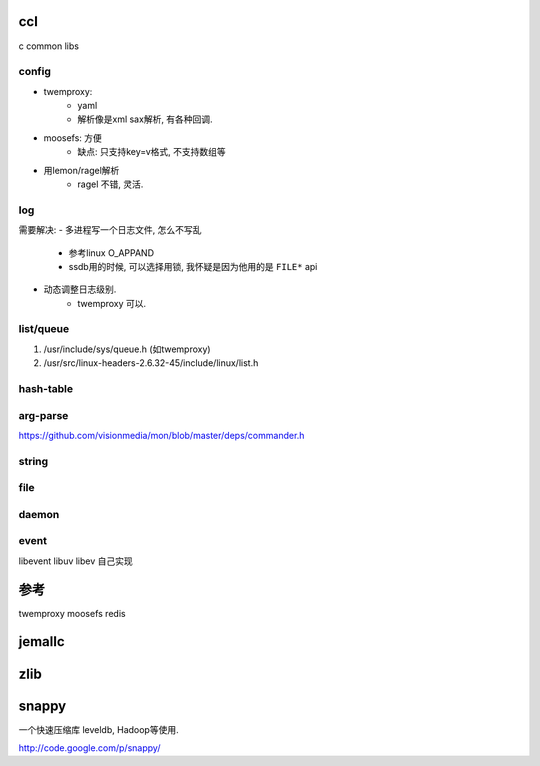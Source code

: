 ccl
===

c common libs


config
------

- twemproxy:
    - yaml
    - 解析像是xml sax解析, 有各种回调.
- moosefs: 方便
    - 缺点: 只支持key=v格式, 不支持数组等
- 用lemon/ragel解析
    - ragel 不错, 灵活.

log
---

需要解决:
- 多进程写一个日志文件, 怎么不写乱
    - 参考linux O_APPAND
    - ssdb用的时候, 可以选择用锁, 我怀疑是因为他用的是 ``FILE*`` api
- 动态调整日志级别.
    - twemproxy 可以.

list/queue
----------

1.  /usr/include/sys/queue.h (如twemproxy)

2. /usr/src/linux-headers-2.6.32-45/include/linux/list.h


hash-table
----------

arg-parse
---------

https://github.com/visionmedia/mon/blob/master/deps/commander.h

string
------


file
----

daemon
------

event
-----

libevent
libuv
libev
自己实现


参考
====

twemproxy
moosefs
redis

jemallc
=======

zlib
====

snappy
======

一个快速压缩库 leveldb, Hadoop等使用.

http://code.google.com/p/snappy/


